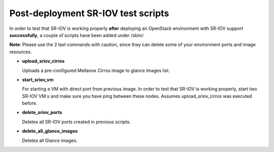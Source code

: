 .. raw:: pdf

    PageBreak

Post-deployment SR-IOV test scripts
===================================

In order to test that SR-IOV is working properly **after** deploying an OpenStack environment with SR-IOV support **successfully**, a couple of scripts have been added under /sbin/:

**Note**: Please use the 2 last commands with caution, since they can delete some of your environment ports and image resources.

- **upload_sriov_cirros**

  Uploads a pre-configured Mellanox Cirros image to glance images list.

- **start_sriov_vm**

  For starting a VM with direct port from previous image. In order to test that SR-IOV is working properly, start two SR-IOV VM.s and make sure you have ping between these nodes. Assumes upload_sriov_cirros was executed before.

- **delete_sriov_ports**

  Deletes all SR-IOV ports created in previous scripts.

- **delete_all_glance_images**

  Deletes all Glance images.
